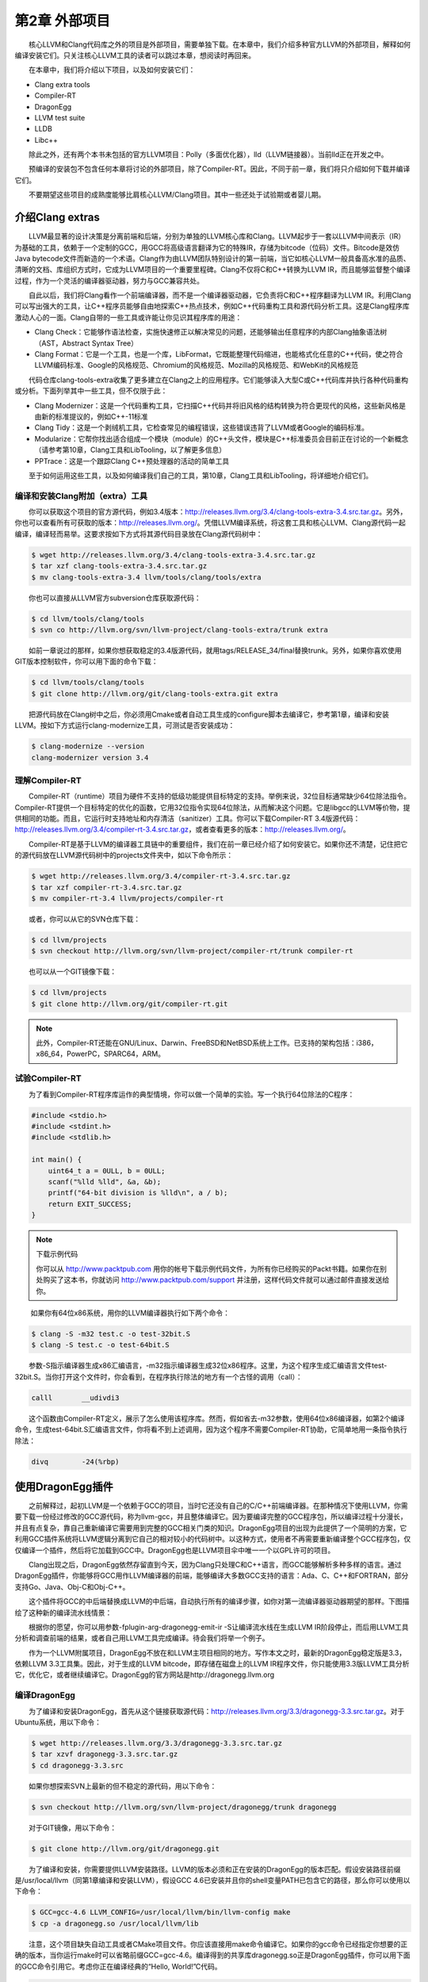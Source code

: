 第2章 外部项目
#############

　　核心LLVM和Clang代码库之外的项目是外部项目，需要单独下载。在本章中，我们介绍多种官方LLVM的外部项目，解释如何编译安装它们。只关注核心LLVM工具的读者可以跳过本章，想阅读时再回来。
  
　　在本章中，我们将介绍以下项目，以及如何安装它们：

* Clang extra tools
* Compiler-RT
* DragonEgg
* LLVM test suite
* LLDB
* Libc++

　　除此之外，还有两个本书未包括的官方LLVM项目：Polly（多面优化器），lld（LLVM链接器）。当前lld正在开发之中。
  
　　预编译的安装包不包含任何本章将讨论的外部项目，除了Compiler-RT。因此，不同于前一章，我们将只介绍如何下载并编译它们。
  
　　不要期望这些项目的成熟度能够比肩核心LLVM/Clang项目。其中一些还处于试验期或者婴儿期。
  
介绍Clang extras
****************

　　LLVM最显著的设计决策是分离前端和后端，分别为单独的LLVM核心库和Clang。LLVM起步于一套以LLVM中间表示（IR）为基础的工具，依赖于一个定制的GCC，用GCC将高级语言翻译为它的特殊IR，存储为bitcode（位码）文件。Bitcode是效仿Java bytecode文件而新造的一个术语。Clang作为由LLVM团队特别设计的第一前端，当它如核心LLVM一般具备高水准的品质、清晰的文档、库组织方式时，它成为LLVM项目的一个重要里程碑。Clang不仅将C和C++转换为LLVM IR，而且能够监督整个编译过程，作为一个灵活的编译器驱动器，努力与GCC兼容共处。
  
　　自此以后，我们将Clang看作一个前端编译器，而不是一个编译器驱动器，它负责将C和C++程序翻译为LLVM IR。利用Clang可以写出强大的工具，让C++程序员能够自由地探索C++热点技术，例如C++代码重构工具和源代码分析工具。这是Clang程序库激动人心的一面。Clang自带的一些工具或许能让你见识其程序库的用途：
  
* Clang Check：它能够作语法检查，实施快速修正以解决常见的问题，还能够输出任意程序的内部Clang抽象语法树（AST，Abstract Syntax Tree）
* Clang Format：它是一个工具，也是一个库，LibFormat，它既能整理代码缩进，也能格式化任意的C++代码，使之符合LLVM编码标准、Google的风格规范、Chromium的风格规范、Mozilla的风格规范、和WebKit的风格规范

　　代码仓库clang-tools-extra收集了更多建立在Clang之上的应用程序。它们能够读入大型C或C++代码库并执行各种代码重构或分析。下面列举其中一些工具，但不仅限于此：
  
* Clang Modernizer：这是一个代码重构工具，它扫描C++代码并将旧风格的结构转换为符合更现代的风格，这些新风格是由新的标准提议的，例如C++-11标准
* Clang Tidy：这是一个剥绒机工具，它检查常见的编程错误，这些错误违背了LLVM或者Google的编码标准。
* Modularize：它帮你找出适合组成一个模块（module）的C++头文件，模块是C++标准委员会目前正在讨论的一个新概念（请参考第10章，Clang工具和LibTooling，以了解更多信息）
* PPTrace：这是一个跟踪Clang C++预处理器的活动的简单工具

　　至于如何运用这些工具，以及如何编译我们自己的工具，第10章，Clang工具和LibTooling，将详细地介绍它们。
  
编译和安装Clang附加（extra）工具
=============================

　　你可以获取这个项目的官方源代码，例如3.4版本：http://releases.llvm.org/3.4/clang-tools-extra-3.4.src.tar.gz。另外，你也可以查看所有可获取的版本：http://releases.llvm.org/。凭借LLVM编译系统，将这套工具和核心LLVM、Clang源代码一起编译，编译轻而易举。这要求按如下方式将其源代码目录放在Clang源代码树中：

.. code-block:: bash

    $ wget http://releases.llvm.org/3.4/clang-tools-extra-3.4.src.tar.gz
    $ tar xzf clang-tools-extra-3.4.src.tar.gz
    $ mv clang-tools-extra-3.4 llvm/tools/clang/tools/extra
    
　　你也可以直接从LLVM官方subversion仓库获取源代码：

.. code-block:: bash

    $ cd llvm/tools/clang/tools
    $ svn co http://llvm.org/svn/llvm-project/clang-tools-extra/trunk extra
    
　　如前一章说过的那样，如果你想获取稳定的3.4版源代码，就用tags/RELEASE_34/final替换trunk。另外，如果你喜欢使用GIT版本控制软件，你可以用下面的命令下载：

.. code-block:: bash

    $ cd llvm/tools/clang/tools
    $ git clone http://llvm.org/git/clang-tools-extra.git extra
    
　　把源代码放在Clang树中之后，你必须用Cmake或者自动工具生成的configure脚本去编译它，参考第1章，编译和安装LLVM。按如下方式运行clang-modernize工具，可测试是否安装成功：

.. code-block:: bash

    $ clang-modernize --version
    clang-modernizer version 3.4

理解Compiler-RT
===============

　　Compiler-RT（runtime）项目为硬件不支持的低级功能提供目标特定的支持。举例来说，32位目标通常缺少64位除法指令。Compiler-RT提供一个目标特定的优化的函数，它用32位指令实现64位除法，从而解决这个问题。它是libgcc的LLVM等价物，提供相同的功能。而且，它运行时支持地址和内存清洁（sanitizer）工具。你可以下载Compiler-RT 3.4版源代码：http://releases.llvm.org/3.4/compiler-rt-3.4.src.tar.gz，或者查看更多的版本：http://releases.llvm.org/。
  
　　Compiler-RT是基于LLVM的编译器工具链中的重要组件，我们在前一章已经介绍了如何安装它。如果你还不清楚，记住把它的源代码放在LLVM源代码树中的projects文件夹中，如以下命令所示：

.. code-block:: bash

    $ wget http://releases.llvm.org/3.4/compiler-rt-3.4.src.tar.gz
    $ tar xzf compiler-rt-3.4.src.tar.gz
    $ mv compiler-rt-3.4 llvm/projects/compiler-rt
    
　　或者，你可以从它的SVN仓库下载：

.. code-block:: bash

    $ cd llvm/projects
    $ svn checkout http://llvm.org/svn/llvm-project/compiler-rt/trunk compiler-rt
    
　　也可以从一个GIT镜像下载：

.. code-block:: bash

    $ cd llvm/projects
    $ git clone http://llvm.org/git/compiler-rt.git

.. note:: 

    此外，Compiler-RT还能在GNU/Linux、Darwin、FreeBSD和NetBSD系统上工作。已支持的架构包括：i386，x86_64，PowerPC，SPARC64，ARM。

试验Compiler-RT
===============

　　为了看到Compiler-RT程序库运作的典型情境，你可以做一个简单的实验。写一个执行64位除法的C程序：

.. code-block:: c

    #include <stdio.h>
    #include <stdint.h>
    #include <stdlib.h>

    int main() {
        uint64_t a = 0ULL, b = 0ULL;
        scanf("%lld %lld", &a, &b);
        printf("64-bit division is %lld\n", a / b);
        return EXIT_SUCCESS;
    }

.. note::

    下载示例代码
    
    你可以从 http://www.packtpub.com 用你的帐号下载示例代码文件，为所有你已经购买的Packt书籍。如果你在别处购买了这本书，你就访问 http://www.packtpub.com/support 并注册，这样代码文件就可以通过邮件直接发送给你。
　　
　　  如果你有64位x86系统，用你的LLVM编译器执行如下两个命令：
  
.. code-block:: bash

    $ clang -S -m32 test.c -o test-32bit.S
    $ clang -S test.c -o test-64bit.S
    
　　参数-S指示编译器生成x86汇编语言，-m32指示编译器生成32位x86程序。这里，为这个程序生成汇编语言文件test-32bit.S。当你打开这个文件时，你会看到，在程序执行除法的地方有一个古怪的调用（call）：
  
.. code-block:: c

    calll	__udivdi3

　　这个函数由Compiler-RT定义，展示了怎么使用该程序库。然而，假如省去-m32参数，使用64位x86编译器，如第2个编译命令，生成test-64bit.S汇编语言文件，你将看不到上述调用，因为这个程序不需要Compiler-RT协助，它简单地用一条指令执行除法：

.. code-block:: c

    divq	-24(%rbp)

使用DragonEgg插件
*****************

　　之前解释过，起初LLVM是一个依赖于GCC的项目，当时它还没有自己的C/C++前端编译器。在那种情况下使用LLVM，你需要下载一份经过修改的GCC源代码，称为llvm-gcc，并且整体编译它。因为要编译完整的GCC程序包，所以编译过程十分漫长，并且有点复杂，靠自己重新编译它需要用到完整的GCC相关门类的知识。DragonEgg项目的出现为此提供了一个简明的方案，它利用GCC插件系统将LLVM逻辑分离到它自己的相对较小的代码树中。以这种方式，使用者不再需要重新编译整个GCC程序包，仅仅编译一个插件，然后将它加载到GCC中。DragonEgg也是LLVM项目伞中唯一一个以GPL许可的项目。
  
　　Clang出现之后，DragonEgg依然存留直到今天，因为Clang只处理C和C++语言，而GCC能够解析多种多样的语言。通过DragonEgg插件，你能够将GCC用作LLVM编译器的前端，能够编译大多数GCC支持的语言：Ada、C、C++和FORTRAN，部分支持Go、Java、Obj-C和Obj-C++。
  
　　这个插件将GCC的中后端替换成LLVM的中后端，自动执行所有的编译步骤，如你对第一流编译器驱动器期望的那样。下图描绘了这种新的编译流水线情景：

　　根据你的愿望，你可以用参数-fplugin-arg-dragonegg-emit-ir -S让编译流水线在生成LLVM IR阶段停止，而后用LLVM工具分析和调查前端的结果，或者自己用LLVM工具完成编译。待会我们将举一个例子。
  
　　作为一个LLVM附属项目，DragonEgg不放在和LLVM主项目相同的地方。写作本文之时，最新的DragonEgg稳定版是3.3，依赖LLVM 3.3工具集。因此，对于生成的LLVM bitcode，即存储在磁盘上的LLVM IR程序文件，你只能使用3.3版LLVM工具分析它，优化它，或者继续编译它。DragonEgg的官方网站是http://dragonegg.llvm.org
  
编译DragonEgg
=============

　　为了编译和安装DragonEgg，首先从这个链接获取源代码：http://releases.llvm.org/3.3/dragonegg-3.3.src.tar.gz。对于Ubuntu系统，用以下命令：

.. code-block:: bash

    $ wget http://releases.llvm.org/3.3/dragonegg-3.3.src.tar.gz
    $ tar xzvf dragonegg-3.3.src.tar.gz
    $ cd dragonegg-3.3.src
    
　　如果你想探索SVN上最新的但不稳定的源代码，用以下命令：

.. code-block:: bash

    $ svn checkout http://llvm.org/svn/llvm-project/dragonegg/trunk dragonegg
    
　　对于GIT镜像，用以下命令：

.. code-block:: bash

    $ git clone http://llvm.org/git/dragonegg.git
    
　　为了编译和安装，你需要提供LLVM安装路径。LLVM的版本必须和正在安装的DragonEgg的版本匹配。假设安装路径前缀是/usr/local/llvm（同第1章编译和安装LLVM），假设GCC 4.6已安装并且你的shell变量PATH已包含它的路径，那么你可以使用以下命令：

.. code-block:: bash

    $ GCC=gcc-4.6 LLVM_CONFIG=/usr/local/llvm/bin/llvm-config make
    $ cp -a dragonegg.so /usr/local/llvm/lib
    
　　注意，这个项目缺失自动工具或者CMake项目文件。你应该直接用make命令编译它。如果你的gcc命令已经指定你想要的正确的版本，当你运行make时可以省略前缀GCC=gcc-4.6。编译得到的共享库dragonegg.so正是DragonEgg插件，你可以用下面的GCC命令引用它。考虑你正在编译经典的“Hello, World!”C代码。

.. code-block:: bash

    $ gcc-4.6 -fplugin=/usr/local/llvm/lib/dragonegg.so hello.c -o hello

.. note::

    虽然DragonEgg理论上支持GCC 4.5和更高的版本，但是我们强烈推荐GCC 4.6。对于其它的GCC版本，DragonEgg未作广泛的测试和维护。

理解DragonEgg和LLVM工具的编译流水线
==================================

　　如果你想看前端的运行，请用参数-S -fplugin-arg-dragonegg-emit-ir，如此将输出一个人类可读的LLVM IR代码文件。

.. code-block:: bash

    $ gcc-4.6 -fplugin=/usr/local/llvm/lib/dragonegg.so -S -fplugin-arg-dragonegg-emit-ir hello.c -o hello.ll
    $ cat hello.ll
    
　　编译器一旦将程序翻译为IR就停止编译，并且将这种驻留内存的表示序列化到磁盘，这种能力是LLVM的一种特别的特性。多数其它的编译器做不到。理解LLVM IR如何表示你的程序之后，你可以用若干LLVM工具手动地继续编译过程。下面的命令调用一个特殊的汇编器，将文本形式的LLVM IR转化为位码形式，还是存储在磁盘上：

.. code-block:: bash

    $ llvm-as hello.ll -o hello.bc
    $ file hello.bc
    hello.bc: LLVM bitcode
    
　　如果你想，你可以用一个特殊的IR反汇编器（llvm-dis）将它转回人类可读形式。下面的工具将执行目标无关的优化，显示成功的代码转换的统计信息：

.. code-block:: bash

    $ opt -stats hello.bc -o hello.bc
    
　　参数-stats是可选的。然后，你可以用LLVM后端工具将它翻译为目标机器的汇编语言：

.. code-block:: bash

    $ llc -stats hello.bc -o hello.S
    
　　同样，参数-stats是可选的。这是一个汇编文件，你可以用GNU binutils汇编器或者LLVM汇编器处理它。下面的命令用LLVM汇编器：

.. code-block:: bash

    $ llvm-mc -filetype=obj hello.S -o hello.o
    
　　LLVM默认使用系统链接器，因为LLVM链接器项目，lld，当前正在开发，还没有集成到核心LLVM项目中。因此，如果你没有lld，你可以用常规的编译器驱动器完成编译，它将调用系统链接器：

.. code-block:: bash

    $ gcc hello.o -o hello
    
　　记住，出于性能的原因，真正的LLVM编译器驱动器不会将任何阶段的程序表示序列化到磁盘，除了目标文件，因为它还没有集成的链接器。它用驻留内存的表示协调LLVM若干组件展开编译。
  
理解LLVM测试套件
===============

　　LLVM测试套件包括一套官方的程序和benchmark，用于测试LLVM编译器。对于LLVM开发者来说，测试套件是非常有用的。开发者通过编译和运行这些程序验证优化算法和对编译器的改进。如果你正在使用一个不稳定的LLVM版本，或者你修改了LLVM的源代码，怀疑某些情况不能正常工作，这时自己运行测试套件是非常有用的。然而记住，LLVM主目录包含简单回归测试和单元测试，你可以容易地用命令make check-all运行它们。测试套件和经典的回归测试和单元测试不同，因为它包含整个benchmark。
  
　　你必须将LLVM测试套件放在LLVM源代码树中，让LLVM编译系统能够识别它。你可以从这个链接获取版本3.4的源代码：http://releases.llvm.org/3.4/test-suite-3.4.src.tar.gz。
  
　　用下面的命令下载源代码：

.. code-block:: bash

    $ wget http://releases.llvm.org/3.4/test-suite-3.4.src.tar.gz
    $ tar xzf test-suite-3.4.src.tar.gz
    $ mv test-suite-3.4 llvm/projects/test-suite
    
　　如果你喜欢通过SVN下载最新的可能不稳定的版本，用以下命令：

.. code-block:: bash

    $ cd llvm/projects
    $ svn checkout http://llvm.org/svn/llvm-project/test-suite/trunk test-suite
    
　　如果你喜欢通过GIT下载，用以下命令：

.. code-block:: bash

    $ cd llvm/projects
    $ git clone http://llvm.org/git/llvm-project/test-suite.git
    
　　为了使用这个测试套件，你需要重新生成LLVM编译文件。这种情况有点特殊，不能使用CMake。你必须让经典的configure脚本在测试套件目录中工作。请仿照第1章编译和安装LLVM中描述的配置步骤。
  
　　这个测试套件有一套Makefile，测试和检查benchmark。你也可以提供定制的Makefile，评估定制的程序。将定制Makefile放在测试套件源代码目录中，命名模板：llvm/projects/test-suite/TEST.<custom>.Makefile，其中标签<custom>必须替换为你选择的名字。例子：llvm/projects/test-suite/TEST.example.Makefile。

.. note::

    你需要重新生成LLVM编译文件，以使定制或修改的Makefile生效。

　　配置过程中，将会在LLVM目标文件目录中创建一个目录，测试套件的程序和benchmark将在其中运行。若要运行和测试example Makefile，则进入第1章编译和安装LLVM中提到的目标文件目录，执行下面的命令：

.. code-block:: bash

    $ cd your-llvm-build-folder/projects/test-suite
    $ make TEST=”example” report
    
使用LLDB
========

　　LLDB（Low Level Debugger）项目以LLVM基础设施构造一个调试器。它作为Mac OS X系统的Xcode 5调试器，正在活跃地开发和发布。由于2011年开发之初就被置于Xcode范围之外，LLDB一直未发布一个稳定的版本，直到写作本文之时。你可以从这个链接获取LLDB源代码：http://releases.llvm.org/3.4/lldb-3.4.src.tar.gz。如同其它依赖LLVM的项目，将它集成到LLVM编译系统中，就可以轻松地编译它。这就是说，将源代码放在LLVM tools文件夹，如下所示：
  
.. code-block:: bash

    $ wget http://releases.llvm.org/3.4/lldb-3.4.src.tar.gz
    $ tar xvf lldb-3.4.src.tar.gz
    $ mv lldb-3.4 llvm/tools/lldb
    
　　或者你可从SVN仓库获取最新版本：
  
.. code-block:: bash

    $ cd llvm/tools
    $ svn checkout http://llvm.org/svn/llvm-project/lldb/trunk lldb

　　或者如你所愿从GIT镜像获取：
  
.. code-block:: bash

    $ cd llvm/tools
    $ git clone http://llvm.org/git/llvm-project/lldb.git

.. note::

　　在GNU/Linux系统上，LLDB还在试验之中。
　　
　　编译LLDB之前，必须先解决软件依赖：Swig，libedit（仅针对Linux），和Python。举例来说，在Ubuntu系统上，你可以用以下命令解决这些依赖：
  
.. code-block:: bash

    $ sudo apt-get install swig libedit-dev python

　　记住，像本章介绍的其它项目一样，你需要重新生成LLVM编译文件，以使LLDB能够编译。请仿照第1章编译和安装LLVM中描述的从源代码编译LLVM的步骤。
  
　　当你新安装lldb之后，为了简单测试，以参数-v运行它，打印它的版本：
  
.. code-block:: bash

    $ lldb -v
    lldb version 3.4 ( revision )

LLDB调试练习
^^^^^^^^^^^^^

　　为了见识怎么使用LLDB，我们将发起一个调试回话以分析Clang程序。Clang程序包含很多C++符号（symbol），我们可以探查它们。如果你用默认选项编译LLVM/Clang项目，得到的Clang程序就包含调试符号。所谓默认选项，就是当你运行配置脚本生成LLVM Makefile时省略--enable-optimized参数，或者当你运行CMake时设置-DCMAKE_BUILD_TYPE=”Debug”，这是默认的编译类型。
  
　　如果你熟悉GDB，你可能对一个表感兴趣，它将常用的GDB命令映射到相应的LLDB命令，见http://lldb.llvm.org/lldb-gdb.html。
  
　　像GDB那样，我们以待调试可执行程序的路径为命令行参数启动LLDB：
  
.. code-block:: bash

    $ lldb where-your-llvm-is-installed/bin/clang
    Current executable set to 'where-your-llvm-is-installed/bin/clang' (x86_64).
    (lldb) break main
    Breakpoint 1: where = clang`main + 48 at driver.cpp:293, address = 0x00000001000109e0

　　我们的命令行参数是Clang程序的路径，这样开始调试它。我们以参数-v运行程序，这应该打印Clang的版本：
  
.. code-block:: bash

    (lldb) run -v

　　LLDB停在断点之后，我们可以用next命令随意地单步通过每一行C++代码。如同GDB，LLDB接受任意命令缩写，例如n代表next，只要没有歧义：
  
.. code-block:: bash

    (lldb) n

　　为了查看LLDB如何打印C++对象，单步通过直到到达声明argv或ArgAllocator对象后的代码行，并打印它：
  
.. code-block:: bash

    (lldb) n
    (lldb) p ArgAllocator
    (llvm::SpecificBumpPtrAllocator<char>) $0 = {
      Allocator = {
        SlabSize = 4096
        SizeThreshld = 4096
        DefaultSlabAllocator = (Allocator = llvm::MallocAllocator @ 0x00007f85f1497f68)
        Allocator = 0x0000007fffbff200
        CurSlab = 0x0000000000000000
        CurPtr = 0x0000000000000000
        End = 0x0000000000000000
        BytesAllocated = 0
      }
    }

　　当你玩够了之后，用q命令退出调试器：
  
.. code-block:: bash

    (lldb) q
    Quitting LLDB will kill one or more processes. Do you really want to proceed: [Y/n] y

介绍libc++标准库
===============

　　libc++库是一个为LLVM项目集而重写的C++标准库，支持最新的C++标准，包括C++11和C++1y，以MIT许可证和UIUC许可证双授权方式发布。libc++库是Compiler-RT的一个重要伙伴，作为运行时库的一部分，和libclc（OpenCL运行时库）一起如若需要，Clang++用它们生成最终的可执行程序。它不同于Compiler-RT，因为生成libc++不是关键性的。Clang不受限于libc++，没有它时，可以让你的程序链接GNU libstdc++。如果两个库你都有，你可以用-stdlib开关选择Clang++用哪个库。libc++库支持x86和x86_64处理器，它是为Mac OS X和GNU/Linux系统设计的GNU libstdc++的替代品。

　　GNU/Linux上的libc++还在开发中，不像Mac OS X上的libc++那样稳定。
　　
　　根据libc++开发者，继续使用GNU libstdc++的一个主要障碍是，它需要重写大部分代码以支持较新的C++标准，libstdc++主分支的开发切换到一个GPLv3许可证，这是支持LLVM项目的一些公司所不能使用的。注意，LLVM项目通常应用于商业产品，以一种和GPL哲学不相容的方式。面对这些难题，LLVM社区决定开发一个新的C++标准库，主要为Mac OS X，也支持Linux。
  
　　在苹果电脑上获取libc++最容易的方法是安装Xcode 4.2或更新版本。
  
　　如果你打算为GNU/Linux机器自己编译这个库，记住C++标准库包括它本身和一个低层库，后者实现异常处理和运行时类型信息（RTTI）的功能。这种分离的设计使得C++标准库更易于移植到其它系统。这也给了你不同的选项，当你编译自己的C++标准库时。你可以选择libc++链接libsupc++（GNU实现的底层库），或者libc++abi（LLVM团队实现的底层库）。然而，目前libc++abi仅支持Mac OS X系统。
  
　　想要在GNU/Linux上用libsupc++编译libc++，首先下载如下源代码：
  
.. code-block:: bash

    $ wget http://releases.llvm.org/3.4/libcxx-3.4.src.tar.gz
    $ tar xvf libcxx-3.4.src.tar.gz
    $ mv libcxx-3.4 libcxx

　　直到本文写作之时，还是不能依靠LLVM编译系统来编译这个库，如我们编译其它项目那样。因此注意，这次我们不将libc++源代码放在LLVM源代码树中。
  
　　作为选择，可以从SVN代码仓库获取最新的试验版本：
  
.. code-block:: bash

    $ svn co http://llvm.org/svn/llvm-project/libcxx/trunk libcxx

　　也可以使用GIT镜像：
  
.. code-block:: bash

    $ git clone http://llvm.org/git/llvm-project/libcxx.git

　　一旦你用上了一个LLVM编译器，你需要生成libc++编译文件，它们具体地调用这个新的LLVM编译器。在我们的例子中，假设我们的PATH中已存在一个可用的LLVM 3.4编译器。
  
　　为了使用libsupc++，首先需要找出它的头文件安装在系统的何处。在GNU/Linux上，它是常规GCC编译器的一部分，因此可以用下面的命令寻找它们：
  
.. code-block:: bash

    $ echo | g++ -Wp,-v -x c++ - -fsyntax-only
    #include "..." search starts here:
    #include <...> search starts here:
     /usr/include/c++/4.7.0
     /usr/include/c++/4.7.0/x86_64-pc-linux-gnu

  （省略后续条目）
 
　　通常地，前两条路径指明libsupc++头文件在何处。为了验证，查看一个libsupc++头文件是否存在，例如bits/exception_ptr.h：
  
.. code-block:: bash

    $ find /usr/include/c++/4.7.0 | grep bits/exception_ptr.h

　　然后，生成libc++编译文件，用LLVM编译器编译它。这需要改写shell中CC和CXX环境变量，它们分别定义系统C和C++编译器，改写为你想要集成libc++的LLVM编译器。如果采用CMake方法用libsupc++编译libc++，需要定义CMake参数LIBCXX_CXX_ABI，它指定使用哪个低层库，还有LIBCXX_LIBSUPCXX_INCLUDE_PATHS，它指定之前找到的libsupc++头文件路径列表，路径之间用分号分隔。示例如下：
  
.. code-block:: bash

    $ mkdir where-you-want-to-build
    $ cd where-you-want-to-build
    $ CC=clang CXX=clang++ cmake -DLIBCXX_CXX_ABI=libstdc++ -DLIBCXX_LIBSUPCXX_INCLUDE_PATHS="/usr/include/c++/4.7.0;/usr/include/c++/4.7.0/x86_64-pc-linux-gnu" -DCMAKE_INSTALL_PREFIX="/usr" ../libcxx

　　这里，需确保../libcxx是从当前目录到libc++源代码文件夹的正确路径。运行make命令以编译项目。为安装命令使用sudo，因为我们将安装这个库到/usr，让clang++以后能找到它。
  
.. code-block:: bash

    $ make && sudo make install

　　你可以对新的库和最新的C++标准做个试验，当你用clang++编译一个C++项目时，输入参数-stdlib=libc++。
  
　　为了检验新的库在起作用，用下面的命令编译一个简单的C++应用：
  
.. code-block:: bash

    $ clang++ -stdlib=libc++ hello.cpp -o hello

　　用readelf命令分析这个hello可执行文件，确认它的确链接了新的libc++库。这个简单的实验是可行的：
  
.. code-block:: bash

    $ readelf d hello
    Dynamic section at offset 0x2f00 contains 25 entries:
     Tag          Type       Name/Value
    0x00000001 (NEEDED)  Shared library: [libc++.so.1]

　　上面的代码省略了后续条目。我们清楚地看到，第１个ELF动态section条目明确地要求加载libc++.so.1共享库（正是我们刚刚编译的），证实了我们的C++程序现在在用新的LLVM C++标准库。你可以从官方项目站点获得更多信息：http://libcxx.llvm.org。
  
总结
********

　　LLVM由若干项目组成，对主编译器驱动器来说，其中一些不是必需的，但它们是有用的工具和程序库。在本章中，我们展示了如何编译和安装这些部件。后续章节将深入探索其中的一些工具。建议读者到时再回到本章阅读编译和安装说明。
  
　　在下一章，我们将介绍LLVM核心库和工具的设计。

